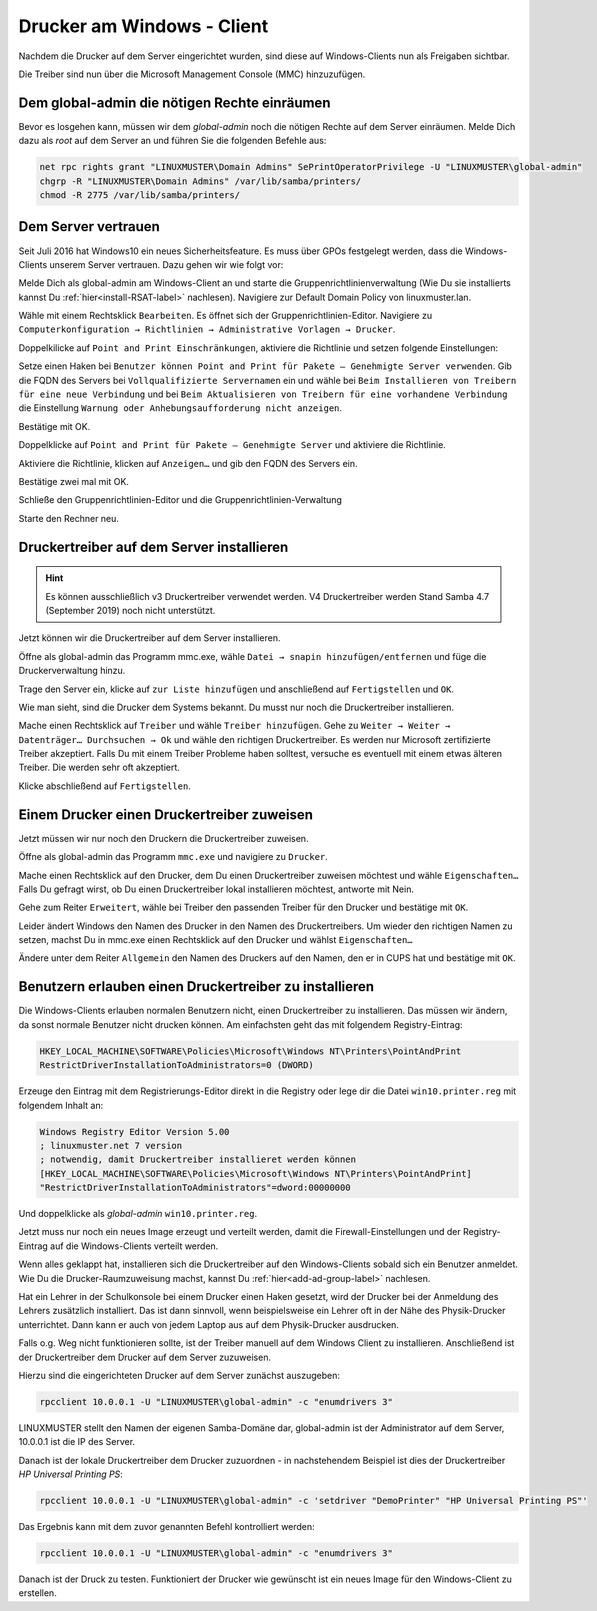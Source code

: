Drucker am Windows - Client
===========================

.. sectionauthor:: `@cweikl <https://ask.linuxmuster.net/u/cweikl>`_, `@rettich <https://ask.linuxmuster.net/u/rettich>`_

Nachdem die Drucker auf dem Server eingerichtet wurden, sind diese auf Windows-Clients nun als Freigaben sichtbar.

.. image:: media/14-printer-share-windows.png
   :alt: Windows: Printer-Share
   :align: center

Die Treiber sind nun über die Microsoft Management Console (MMC) hinzuzufügen. 

Dem global-admin die nötigen Rechte einräumen
---------------------------------------------

Bevor es losgehen kann, müssen wir dem `global-admin` noch die nötigen Rechte auf dem Server einräumen. Melde Dich dazu als `root` auf dem Server an und führen Sie die folgenden Befehle aus:

.. code::
 
   net rpc rights grant "LINUXMUSTER\Domain Admins" SePrintOperatorPrivilege -U "LINUXMUSTER\global-admin"
   chgrp -R "LINUXMUSTER\Domain Admins" /var/lib/samba/printers/
   chmod -R 2775 /var/lib/samba/printers/

Dem Server vertrauen
--------------------

Seit Juli 2016 hat Windows10 ein neues Sicherheitsfeature. Es muss über GPOs festgelegt werden, dass die Windows-Clients unserem Server vertrauen. Dazu gehen wir wie folgt vor:

Melde Dich als global-admin am Windows-Client an und starte die Gruppenrichtlinienverwaltung (Wie Du sie installierts kannst Du :ref:`hier<install-RSAT-label>` nachlesen). 
Navigiere zur Default Domain Policy von linuxmuster.lan. 

.. image:: media/printers-windows-clients-01.png
   :alt: Default-Domain-Policy
   :align: center
   
Wähle mit einem Rechtsklick ``Bearbeiten``. Es öffnet sich der Gruppenrichtlinien-Editor.
Navigiere zu ``Computerkonfiguration → Richtlinien → Administrative Vorlagen → Drucker``.

.. image:: media/printers-windows-clients-02.png
   :alt: RSAT-Printer
   :align: center

Doppelkilicke auf ``Point and Print Einschränkungen``, aktiviere die Richtlinie und setzen folgende Einstellungen:

.. image:: media/printers-windows-clients-03.png
   :alt: Point and Print Einschränkungen
   :align: center

       
Setze einen Haken bei ``Benutzer können Point and Print für Pakete – Genehmigte Server verwenden``.
Gib die FQDN des Servers bei ``Vollqualifizierte Servernamen`` ein und
wähle bei ``Beim Installieren von Treibern für eine neue Verbindung`` und bei ``Beim Aktualisieren von Treibern für eine vorhandene Verbindung`` die Einstellung ``Warnung oder Anhebungsaufforderung nicht anzeigen``.

Bestätige mit OK.

Doppelklicke auf ``Point and Print für Pakete – Genehmigte Server`` und aktiviere die Richtlinie.

.. image:: media/printers-windows-clients-04.png
   :alt: Print and Point gen. Server
   :align: center
       
Aktiviere die Richtlinie, klicken auf ``Anzeigen…`` und gib den FQDN des Servers ein.

Bestätige zwei mal mit OK.

Schließe den Gruppenrichtlinien-Editor und die Gruppenrichtlinien-Verwaltung

Starte den Rechner neu.

Druckertreiber auf dem Server installieren
------------------------------------------

.. hint::
   Es können ausschließlich v3 Druckertreiber verwendet werden. V4 Druckertreiber werden Stand Samba 4.7 (September 2019) noch nicht unterstützt.

Jetzt können wir die Druckertreiber auf dem Server installieren.

Öffne als global-admin das Programm mmc.exe, wähle ``Datei → snapin hinzufügen/entfernen`` und füge die Druckerverwaltung hinzu.

.. image:: media/printers-windows-clients-06.png
   :alt: mmc.exe
   :align: center
   
Trage den Server ein, klicke auf ``zur Liste hinzufügen`` und anschließend auf ``Fertigstellen`` und ``OK``.

Wie man sieht, sind die Drucker dem Systems bekannt. Du musst nur noch die Druckertreiber installieren. 

.. image:: media/printers-windows-clients-05.png
   :alt: mmc.exe
   :align: center

Mache einen Rechtsklick auf ``Treiber`` und wähle ``Treiber hinzufügen``.
Gehe zu ``Weiter → Weiter → Datenträger… Durchsuchen → Ok`` und wähle den richtigen Druckertreiber. Es werden nur Microsoft zertifizierte Treiber akzeptiert. Falls Du mit einem Treiber Probleme haben solltest, versuche es eventuell mit einem etwas älteren Treiber. Die werden sehr oft akzeptiert. 

Klicke abschließend auf ``Fertigstellen``.

Einem Drucker einen Druckertreiber zuweisen
-------------------------------------------

Jetzt müssen wir nur noch den Druckern die Druckertreiber zuweisen.

Öffne als global-admin das Programm ``mmc.exe`` und navigiere zu ``Drucker``.

.. image:: media/printers-windows-clients-05.png
   :alt: mmc.exe
   :align: center

Mache einen Rechtsklick auf den Drucker, dem Du einen Druckertreiber zuweisen möchtest und wähle ``Eigenschaften…``
Falls Du gefragt wirst, ob Du einen Druckertreiber lokal installieren möchtest, antworte mit Nein.

Gehe zum Reiter ``Erweitert``, wähle bei Treiber den passenden Treiber für den Drucker und bestätige mit ``OK``.

.. image:: media/printers-windows-clients-07.png
   :alt: Eigenschaften von
   :align: center

Leider ändert Windows den Namen des Drucker in den Namen des Druckertreibers. Um wieder den richtigen Namen zu setzen, machst Du in mmc.exe einen Rechtsklick auf den Drucker und wählst ``Eigenschaften…``

Ändere unter dem Reiter ``Allgemein`` den Namen des Druckers auf den Namen, den er in CUPS hat und bestätige mit ``OK``.

.. image:: media/printers-windows-clients-08.png
   :alt: Eigenschaften Allgemein
   :align: center

Benutzern erlauben einen Druckertreiber zu installieren
-------------------------------------------------------

Die Windows-Clients erlauben normalen Benutzern nicht, einen Druckertreiber zu installieren. Das müssen wir ändern, da sonst normale Benutzer nicht drucken können. Am einfachsten geht das mit folgendem Registry-Eintrag:

.. code::

  HKEY_LOCAL_MACHINE\SOFTWARE\Policies\Microsoft\Windows NT\Printers\PointAndPrint
  RestrictDriverInstallationToAdministrators=0 (DWORD)

Erzeuge den Eintrag mit dem Registrierungs-Editor direkt in die Registry oder lege dir die Datei ``win10.printer.reg`` mit folgendem Inhalt an:

.. code::

  Windows Registry Editor Version 5.00
  ; linuxmuster.net 7 version
  ; notwendig, damit Druckertreiber installieret werden können
  [HKEY_LOCAL_MACHINE\SOFTWARE\Policies\Microsoft\Windows NT\Printers\PointAndPrint]
  "RestrictDriverInstallationToAdministrators"=dword:00000000

Und doppelklicke als `global-admin` ``win10.printer.reg``.

Jetzt muss nur noch ein neues Image erzeugt und verteilt werden, damit die Firewall-Einstellungen und der Registry-Eintrag auf die Windows-Clients verteilt werden. 

Wenn alles geklappt hat, installieren sich die Druckertreiber auf den Windows-Clients sobald sich ein Benutzer anmeldet. Wie Du die Drucker-Raumzuweisung machst, kannst Du :ref:`hier<add-ad-group-label>` nachlesen.

Hat ein Lehrer in der Schulkonsole bei einem Drucker einen Haken gesetzt, wird der Drucker bei der Anmeldung des Lehrers zusätzlich installiert. Das ist dann sinnvoll, wenn beispielsweise ein Lehrer oft in der Nähe des Physik-Drucker unterrichtet. Dann kann er auch von jedem Laptop aus auf dem Physik-Drucker ausdrucken.     

Falls o.g. Weg nicht funktionieren sollte, ist der Treiber manuell auf dem Windows Client zu installieren. Anschließend ist der Druckertreiber dem Drucker auf dem Server zuzuweisen.

Hierzu sind die eingerichteten Drucker auf dem Server zunächst auszugeben:

.. code::

   rpcclient 10.0.0.1 -U "LINUXMUSTER\global-admin" -c "enumdrivers 3"

LINUXMUSTER stellt den Namen der eigenen Samba-Domäne dar, global-admin ist der Administrator auf dem Server, 10.0.0.1 ist die IP des Server.

Danach ist der lokale Druckertreiber dem Drucker zuzuordnen - in nachstehendem Beispiel ist dies der Druckertreiber `HP Universal Printing PS`:


.. code::

   rpcclient 10.0.0.1 -U "LINUXMUSTER\global-admin" -c 'setdriver "DemoPrinter" "HP Universal Printing PS"'

Das Ergebnis kann mit dem zuvor genannten Befehl kontrolliert werden:

.. code::

   rpcclient 10.0.0.1 -U "LINUXMUSTER\global-admin" -c "enumdrivers 3"

Danach ist der Druck zu testen. Funktioniert der Drucker wie gewünscht ist ein neues Image für den Windows-Client zu erstellen.

